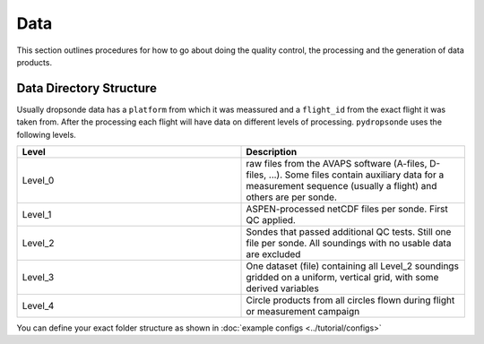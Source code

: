 Data
=====


This section outlines procedures for how to go about doing the quality control, the processing and the generation of data products.

Data Directory Structure
------------------------

Usually dropsonde data has a ``platform`` from which it was meassured and a ``flight_id`` from the exact flight it was taken from. After the processing each flight will have data on different levels of processing. ``pydropsonde`` uses the following levels.

.. list-table::
   :widths: 50 50
   :header-rows: 1

   * - Level
     - Description
   * - Level_0
     - raw files from the AVAPS software (A-files, D-files, ...). Some files contain auxiliary data for a measurement sequence (usually a flight) and others are per sonde.
   * - Level_1
     - ASPEN-processed netCDF files per sonde. First QC applied.
   * - Level_2
     - Sondes that passed additional QC tests. Still one file per sonde. All soundings with no usable data are excluded
   * - Level_3
     - One dataset (file) containing all Level_2 soundings gridded on a uniform, vertical grid, with some derived variables
   * - Level_4
     - Circle products from all circles flown during flight or measurement campaign



You can define your exact folder structure as shown in :doc:`example configs <../tutorial/configs>`
